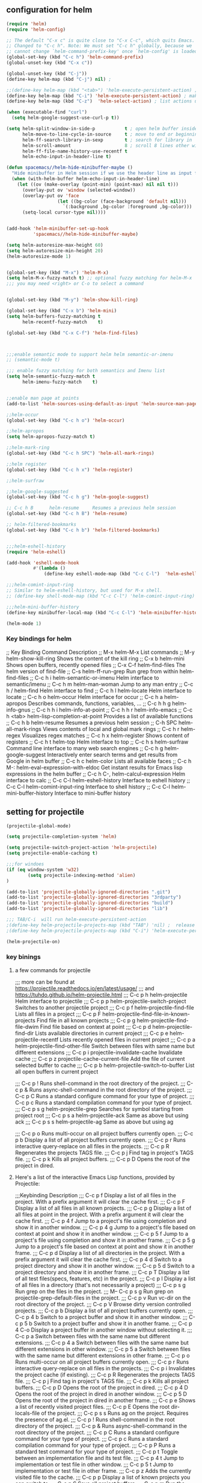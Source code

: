 
** configuration for helm
   #+BEGIN_SRC emacs-lisp
     (require 'helm)
     (require 'helm-config)

     ;; The default "C-x c" is quite close to "C-x C-c", which quits Emacs.
     ;; Changed to "C-c h". Note: We must set "C-c h" globally, because we
     ;; cannot change `helm-command-prefix-key' once `helm-config' is loaded.
     (global-set-key (kbd "C-c h") 'helm-command-prefix)
     (global-unset-key (kbd "C-x c"))

     (global-unset-key (kbd "C-j"))
     (define-key helm-map (kbd "C-j") nil) ;

     ;;(define-key helm-map (kbd "<tab>") 'helm-execute-persistent-action) ; rebind tab to run persistent action
     (define-key helm-map (kbd "C-i") 'helm-execute-persistent-action) ; make TAB work in terminal
     (define-key helm-map (kbd "C-z")  'helm-select-action) ; list actions using C-z

     (when (executable-find "curl")
       (setq helm-google-suggest-use-curl-p t))

     (setq helm-split-window-in-side-p           t ; open helm buffer inside current window, not occupy whole other window
           helm-move-to-line-cycle-in-source     t ; move to end or beginning of source when reaching top or bottom of source.
           helm-ff-search-library-in-sexp        t ; search for library in `require' and `declare-function' sexp.
           helm-scroll-amount                    8 ; scroll 8 lines other window using M-<next>/M-<prior>
           helm-ff-file-name-history-use-recentf t
           helm-echo-input-in-header-line t)

     (defun spacemacs//helm-hide-minibuffer-maybe ()
       "Hide minibuffer in Helm session if we use the header line as input field."
       (when (with-helm-buffer helm-echo-input-in-header-line)
         (let ((ov (make-overlay (point-min) (point-max) nil nil t)))
           (overlay-put ov 'window (selected-window))
           (overlay-put ov 'face
                        (let ((bg-color (face-background 'default nil)))
                          `(:background ,bg-color :foreground ,bg-color)))
           (setq-local cursor-type nil))))


     (add-hook 'helm-minibuffer-set-up-hook
               'spacemacs//helm-hide-minibuffer-maybe)

     (setq helm-autoresize-max-height 60)
     (setq helm-autoresize-min-height 20)
     (helm-autoresize-mode 1)


     (global-set-key (kbd "M-x") 'helm-M-x)
     (setq helm-M-x-fuzzy-match t) ;; optional fuzzy matching for helm-M-x
     ;;; you may need <right> or C-o to select a command


     (global-set-key (kbd "M-y") 'helm-show-kill-ring)

     (global-set-key (kbd "C-x b") 'helm-mini)
     (setq helm-buffers-fuzzy-matching t
           helm-recentf-fuzzy-match    t)

     (global-set-key (kbd "C-x C-f") 'helm-find-files)



     ;;;enable semantic mode to support helm helm semantic-or-imenu
     ;; (semantic-mode t)

     ;;; enable fuzzy matching for both semantics and Imenu list
     (setq helm-semantic-fuzzy-match t
           helm-imenu-fuzzy-match    t)


     ;;enable man page at points
     (add-to-list 'helm-sources-using-default-as-input 'helm-source-man-pages)

     ;;helm-occur
     (global-set-key (kbd "C-c h o") 'helm-occur)

     ;;helm-apropos
     (setq helm-apropos-fuzzy-match t)

     ;;helm-mark-ring
     (global-set-key (kbd "C-c h SPC") 'helm-all-mark-rings)

     ;;helm register
     (global-set-key (kbd "C-c h x") 'helm-register)

     ;;helm-surfraw

     ;;helm-google-suggested
     (global-set-key (kbd "C-c h g") 'helm-google-suggest)

     ;; C-c h B      helm-resume     Resumes a previous helm session
     (global-set-key (kbd "C-c h B") 'helm-resume)

     ;; helm-filtered-bookmarks
     (global-set-key (kbd "C-c h b") 'helm-filtered-bookmarks)


     ;;;helm-eshell-history
     (require 'helm-eshell)

     (add-hook 'eshell-mode-hook
               #'(lambda ()
                   (define-key eshell-mode-map (kbd "C-c C-l")  'helm-eshell-history)))

     ;;;helm-comint-input-ring
     ;; Similar to helm-eshell-history, but used for M-x shell.
     ;; (define-key shell-mode-map (kbd "C-c C-l") 'helm-comint-input-ring)

     ;;;helm-mini-buffer-history
     (define-key minibuffer-local-map (kbd "C-c C-l") 'helm-minibuffer-history)

     (helm-mode 1)
        
   #+END_SRC


*** Key bindings for helm
;; Key Binding  Command         Description
;; M-x  helm-M-x        List commands
;; M-y  helm-show-kill-ring     Shows the content of the kill ring
;; C-x b        helm-mini       Shows open buffers, recently opened files
;; C-x C-f      helm-find-files         The helm version of find-file
;; C-s  helm-ff-run-grep        Run grep from within helm-find-files
;; C-c h i      helm-semantic-or-imenu  Helm interface to semantic/imenu
;; C-c h m      helm-man-woman  Jump to any man entry
;; C-c h /      helm-find       Helm interface to find
;; C-c h l      helm-locate     Helm interface to locate
;; C-c h o      helm-occur      Helm interface for occur
;; C-c h a      helm-apropos    Describes commands, functions, variables, …
;; C-c h h g    helm-info-gnus
;; C-c h h i    helm-info-at-point
;; C-c h h r    helm-info-emacs
;; C-c h <tab>  helm-lisp-completion-at-point   Provides a list of available functions
;; C-c h b      helm-resume     Resumes a previous helm session
;; C-h SPC      helm-all-mark-rings     Views contents of local and global mark rings
;; C-c h r      helm-regex      Visualizes regex matches
;; C-c h x      helm-register   Shows content of registers
;; C-c h t      helm-top        Helm interface to top
;; C-c h s      helm-surfraw    Command line interface to many web search engines
;; C-c h g      helm-google-suggest     Interactively enter search terms and get results from Google in helm buffer
;; C-c h c      helm-color      Lists all available faces
;; C-c h M-:    helm-eval-expression-with-eldoc         Get instant results for Emacs lisp expressions in the helm buffer
;; C-c h C-,    helm-calcul-expression  Helm interface to calc
;; C-c C-l      helm-eshell-history     Interface to eshell history
;; C-c C-l      helm-comint-input-ring  Interface to shell history
;; C-c C-l      helm-mini-buffer-history        Interface to mini-buffer history




** setting for projectile
   #+BEGIN_SRC emacs-lisp
     (projectile-global-mode)

     (setq projectile-completion-system 'helm)

     (setq projectile-switch-project-action 'helm-projectile)
     (setq projectile-enable-caching t)

     ;;;for windoes
     (if (eq window-system 'w32)
             (setq projectile-indexing-method 'alien)
     )

     (add-to-list 'projectile-globally-ignored-directories ".git")
     (add-to-list 'projectile-globally-ignored-directories "3rdparty")
     (add-to-list 'projectile-globally-ignored-directories "build")
     (add-to-list 'projectile-globally-ignored-directories "lib")

     ;;; TAB/C-i  will run helm-execute-persistent-action
     ;(define-key helm-projectile-projects-map (kbd "TAB") 'nil) ;  release tab
     ;(define-key helm-projectile-projects-map (kbd "C-i") 'helm-execute-persistent-action);

     (helm-projectile-on)
        
   #+END_SRC

*** key binings
**** a few commands  for projectile
;;; more can be found at https://projectile.readthedocs.io/en/latest/usage/
;;; and https://tuhdo.github.io/helm-projectile.html
;;; C-c p h     helm-projectile     Helm interface to projectile
;;; C-c p p     helm-projectile-switch-project  Switches to another projectile project
;;; C-c p f     helm-projectile-find-file   Lists all files in a project
;;; C-c p F     helm-projectile-find-file-in-known-projects     Find file in all known projects
;;; C-c p g     helm-projectile-find-file-dwim  Find file based on context at point
;;; C-c p d     helm-projectile-find-dir    Lists available directories in current project
;;; C-c p e     helm-projectile-recentf     Lists recently opened files in current project
;;; C-c p a     helm-projectile-find-other-file     Switch between files with same name but different extensions
;;; C-c p i     projectile-invalidate-cache     Invalidate cache
;;; C-c p z     projectile-cache-current-file   Add the file of current selected buffer to cache
;;; C-c p b     helm-projectile-switch-to-buffer    List all open buffers in current project

;;; C-c p !     Runs shell-command in the root directory of the project.
;;; C-c p &     Runs async-shell-command in the root directory of the project.
;;; C-c p C     Runs a standard configure command for your type of project.
;;; C-c p c     Runs a standard compilation command for your type of project.
;;; C-c p s g   helm-projectile-grep    Searches for symbol starting from project root
;;; C-c p s a   helm-projectile-ack     Same as above but using ack
;;; C-c p s s   helm-projectile-ag  Same as above but using ag


;;;   C-c p o     Runs multi-occur on all project buffers currently open.
;;;   C-c p b     Display a list of all project buffers currently open.
;;;   C-c p r     Runs interactive query-replace on all files in the projects.
;;;   C-c p R     Regenerates the projects TAGS file.
;;;   C-c p j     Find tag in project's TAGS file.
;;;   C-c p k     Kills all project buffers.
;;;   C-c p D     Opens the root of the project in dired.


**** Here's a list of the interactive Emacs Lisp functions, provided by Projectile:
;;;Keybinding  Description
;;;   C-c p f     Display a list of all files in the project. With a prefix argument it will clear the cache first.
;;;   C-c p F     Display a list of all files in all known projects.
;;;   C-c p g     Display a list of all files at point in the project. With a prefix argument it will clear the cache first.
;;;   C-c p 4 f   Jump to a project's file using completion and show it in another window.
;;;   C-c p 4 g   Jump to a project's file based on context at point and show it in another window.
;;;   C-c p 5 f   Jump to a project's file using completion and show it in another frame.
;;;   C-c p 5 g   Jump to a project's file based on context at point and show it in another frame.
;;;   C-c p d     Display a list of all directories in the project. With a prefix argument it will clear the cache first.
;;;   C-c p 4 d   Switch to a project directory and show it in another window.
;;;   C-c p 5 d   Switch to a project directory and show it in another frame.
;;;   C-c p T     Display a list of all test files(specs, features, etc) in the project.
;;;   C-c p l     Display a list of all files in a directory (that's not necessarily a project)
;;;   C-c p s g   Run grep on the files in the project.
;;;   M-- C-c p s g   Run grep on projectile-grep-default-files in the project.
;;;   C-c p v     Run vc-dir on the root directory of the project.
;;;   C-c p V     Browse dirty version controlled projects.
;;;   C-c p b     Display a list of all project buffers currently open.
;;;   C-c p 4 b   Switch to a project buffer and show it in another window.
;;;   C-c p 5 b   Switch to a project buffer and show it in another frame.
;;;   C-c p 4 C-o     Display a project buffer in another window without selecting it.
;;;   C-c p a     Switch between files with the same name but different extensions.
;;;   C-c p 4 a   Switch between files with the same name but different extensions in other window.
;;;   C-c p 5 a   Switch between files with the same name but different extensions in other frame.
;;;   C-c p o     Runs multi-occur on all project buffers currently open.
;;;   C-c p r     Runs interactive query-replace on all files in the projects.
;;;   C-c p i     Invalidates the project cache (if existing).
;;;   C-c p R     Regenerates the projects TAGS file.
;;;   C-c p j     Find tag in project's TAGS file.
;;;   C-c p k     Kills all project buffers.
;;;   C-c p D     Opens the root of the project in dired.
;;;   C-c p 4 D   Opens the root of the project in dired in another window.
;;;   C-c p 5 D   Opens the root of the project in dired in another frame.
;;;   C-c p e     Shows a list of recently visited project files.
;;;   C-c p E     Opens the root dir-locals-file of the project.
;;;   C-c p s s   Runs ag on the project. Requires the presence of ag.el.
;;;   C-c p !     Runs shell-command in the root directory of the project.
;;;   C-c p &     Runs async-shell-command in the root directory of the project.
;;;   C-c p C     Runs a standard configure command for your type of project.
;;;   C-c p c     Runs a standard compilation command for your type of project.
;;;   C-c p P     Runs a standard test command for your type of project.
;;;   C-c p t     Toggle between an implementation file and its test file.
;;;   C-c p 4 t   Jump to implementation or test file in other window.
;;;   C-c p 5 t   Jump to implementation or test file in other frame.
;;;   C-c p z     Adds the currently visited file to the cache.
;;;   C-c p p     Display a list of known projects you can switch to.
;;;   C-c p S     Save all project buffers.
;;;   C-c p m     Run the commander (an interface to run commands with a single key).
;;;   C-c p ESC   Switch to the most recently selected Projectile buffer.



** set up for helm-gtags

#+BEGIN_SRC emacs-lisp
  (setq
   ;;helm-gtags-path-style 'relative
   helm-gtags-ignore-case t
   helm-gtags-auto-update t
   helm-gtags-use-input-at-cursor t
   helm-gtags-pulse-at-cursor t
   helm-gtags-prefix-key (kbd "C-c t") 
   helm-gtags-suggested-key-mapping t
   )

  (with-eval-after-load 'helm-gtags
     (define-key helm-gtags-mode-map (kbd "C-c t g")   nil)
     (define-key helm-gtags-mode-map (kbd "C-c t p")   nil)
     (define-key helm-gtags-mode-map (kbd "C-c t t")   nil)
     (define-key helm-gtags-mode-map (kbd "C-t")   nil)

     (define-key helm-gtags-mode-map (kbd "C-c t i") 'helm-gtags-find-files)
     (define-key helm-gtags-mode-map (kbd "C-c t t")   'helm-gtags-find-pattern)

          ;;;  helm-gtags-dwim ()
          ;;;     "Find by context. Here is
          ;;;   - on include statement then jump to included file
          ;;;   - on symbol definition then jump to its references
          ;;;   - on reference point then jump to its definition."

     (define-key helm-gtags-mode-map (kbd "C-c t g")   'helm-gtags-dwim)
     (define-key helm-gtags-mode-map (kbd "C-c t P")   'helm-gtags-parse-file)
     ;;; other mappings are f, s, r, d
     
     (define-key helm-gtags-mode-map (kbd "C-c t k")   'helm-tags-show-stack)
     (define-key helm-gtags-mode-map (kbd "C-c t K")   'helm-gtags-pop-stack)

     (define-key helm-gtags-mode-map (kbd "C-c t n")   'helm-gtags-next-history)
     (define-key helm-gtags-mode-map (kbd "C-c t p")   'helm-gtags-previous-history)
  )

  ;;; Before using the ggtags or helm-gtags, remember to create 
  ;;; a GTAGS database by running gtags at your project root in terminal: 

  (require 'helm-gtags)

  (defun  my-helm-gtags-hook()
        (helm-gtags-mode t))

  (add-hook 'c-mode-common-hook   'my-helm-gtags-hook)
  (add-hook 'emacs-lisp-mode-hook 'my-helm-gtags-hook)
  (add-hook 'java-mode-hook       'my-helm-gtags-hook)
  (add-hook 'lisp-mode-hook       'my-helm-gtags-hook)
  (add-hook 'perl-mode-hook       'my-helm-gtags-hook)
  (add-hook 'sh-mode-hook         'my-helm-gtags-hook)
  (add-hook 'python-mode-hook     'my-helm-gtags-hook)

#+END_SRC

*** Default Key Mapping
;;;    Key     Command
;;;    Prefix h    helm-gtags-display-browser
;;;    Prefix C-]  helm-gtags-find-tag-from-here
;;;    Prefix C-t  helm-gtags-pop-stack
;;;    Prefix i    helm-gtags-find-files
;;;    Prefix f    helm-gtags-parse-file
;;;    Prefix g    helm-gtags-find-pattern
;;;    Prefix s    helm-gtags-find-symbol
;;;    Prefix r    helm-gtags-find-rtag
;;;    Prefix t    helm-gtags-find-tag
;;;    Prefix d    helm-gtags-find-tag
;;;    M-*     helm-gtags-pop-stack
;;;    M-.     helm-gtags-find-tag
;;;    C-x 4 .     helm-gtags-find-tag-other-window

  ;;;   (let ((command-table '(("h" . helm-gtags-display-browser)
  ;;;                          ("P" . helm-gtags-find-files)
  ;;;                          ("f" . helm-gtags-parse-file)
  ;;;                          ("g" . helm-gtags-find-pattern)
  ;;;                          ("s" . helm-gtags-find-symbol)
  ;;;                          ("r" . helm-gtags-find-rtag)
  ;;;                          ("t" . helm-gtags-find-tag)
  ;;;                                             ("d" . helm-gtags-find-tag)))
  ;;;     (define-key helm-gtags-mode-map "\C-]" 'helm-gtags-find-tag-from-here)
  ;;;     (define-key helm-gtags-mode-map "\C-t" 'helm-gtags-pop-stack)
  ;;;     (define-key helm-gtags-mode-map "\e*" 'helm-gtags-pop-stack)
  ;;;     (define-key helm-gtags-mode-map "\e." 'helm-gtags-find-tag)
  ;;;     (define-key helm-gtags-mode-map "\C-x4." 'helm-gtags-find-tag-other-window)))




** settings for bookmarks

#+BEGIN_SRC emacs-lisp
(require 'bookmark)
;(bookmark-bmenu-list)
;(switch-to-buffer "*Bookmark List*")
(setq bookmark-save-flag 1)

#+END_SRC

*** key bindings for bookmark
;;; https://www.emacswiki.org/emacs/BookMarks
;;;   Some keys in ‘*Bookmark List*’:
;;;
;;;       ‘a’ – show annotation for the current bookmark
;;;       ‘A’ – show all annotations for your bookmarks
;;;       ‘d’ – mark various entries for deletion (‘x’ – to delete them)
;;;       ‘e’ – edit the annotation for the current bookmark
;;;       ‘m’ – mark various entries for display and other operations, (‘v’ – to visit)
;;;       ‘o’ – visit the current bookmark in another window, keeping the bookmark list open
;;;       ‘C-o’ – switch to the current bookmark in another window
;;;       ‘r’ – rename the current bookmark



;;;================================================
** settings for bookmark+ 
#+BEGIN_SRC emacs-lisp
(setq bmkp-bookmark-map-prefix-keys (list (kbd "C-c b"))
      bmkp-jump-map-prefix-keys (list (kbd "C-c b j"))
      bmkp-jump-other-window-map-prefix-keys (list (kbd "C-c b 4 j"))
)
#+END_SRC


*** key bindings
;;;show bmenu-list
;;; bookmark-bmenu-list
;;; C-c b e runs the command edit-bookmarks (found in global-map), which
;;;  is an alias for ‘bookmark-bmenu-list’ in ‘bookmark.el’.

;; show bookmark list
;;(define-key bookmark-map (kbd "e")    'bookmark-bmenu-list)             ; C-c b e 

;;;save bookmark list
;; (define-key bookmark-map (kbd "s")    'bookmark-save)                  ; C-c b s 

(define-key bookmark-map (kbd "a b")    'bmkp-annotate-bookmark)         ; C-c b a b
(define-key bookmark-map (kbd "a s")    'bookmark-show-annotation)       ; C-c b a s
(define-key bookmark-map (kbd "a S")    'bookmark-show-all-annotations)  ; C-c b a S
(define-key bookmark-map (kbd "a e")    'bookmark-edit-annotation)       ; C-c b a e



(require 'bookmark+)


*** More key bindings for bookmark+

;; (define-key bookmark-map "I"      'bookmark-insert-location)                          ; C-c b I
;; (define-key bookmark-map "L"      'bmkp-switch-bookmark-file-create)                  ; C-c b L
;; (define-key bookmark-map "s"      'bookmark-save)                                     ; C-c b s

;; (define-key bookmark-map "t + a"  'bmkp-tag-a-file)                                   ; C-c b t + a 
;; (define-key bookmark-map "t - a"  'bmkp-untag-a-file)                                 ; C-c b t - a 
;; (define-key bookmark-map "t + b"  'bmkp-add-tags)                                     ; C-c b t + b 
;; (define-key bookmark-map "t - b"  'bmkp-remove-tags)                                  ; C-c b t - b 
;; (define-key bookmark-map "t l"    'bmkp-list-all-tags)                                ; C-c b t l 
;;; bmkp-bookmark-a-file, bookmark a file without visiting it.      ;;; C-c b c a 

;;;; Tag Commands and Keys
;;;    They all have the prefix key ‘T’.
;;;    ‘m’ means mark
;;;    ‘u’ means unmark
;;;    `>’ stands for the marked bookmarks
;;;    ‘*’ means AND (set intersection; all)
;;;    `+’ means OR (set union; some/any)
;;;    `~’ means NOT (set complement)

;;; annotation
;;; In the ‘*Bookmark List*’ display, you can use ‘a’ to show or (with a prefix arg) 
;;; edit the existing annotation for the bookmark on the current line.

;;; Just as in Dired, you can use `% m’ to mark the bookmarks that match a regexp. 
;;; Then use `>’ to show only the marked bookmarks. See MarkingAndUnmarkingBookmarks, above.



;; Mark the bookmarks that have particular tags: `T m +’. Hit ‘RET’ to enter each tag you type, 
;; then hit ‘RET’/or M-RET with empty input when done.


;; (define-key ctl-x-map "p" bookmark-map)
;; (define-key ctl-x-map "pj" 'bookmark-jump-other-window)               ; `C-x p j' (also `C-x 4 j j')
;; (define-key ctl-x-map "rK" 'bmkp-set-desktop-bookmark)        ; `C-x r K' (also `C-x p K', `C-x p c K')

;; (define-key bookmark-map "0"      'bmkp-empty-file)                                   ; `C-x p 0'
;; (define-key bookmark-map "B"      'bmkp-choose-navlist-from-bookmark-list)            ; `C-x p B'
;; ;; `e' is `edit-bookmarks' (aka `bookmark-bmenu-list', from vanilla Emacs.
;; (define-key bookmark-map "E"      'bmkp-edit-bookmark-record)                         ; `C-x p E'
;; ;; The original `bookmark-insert-location' in `bookmark.el' was `f'.
;; (define-key bookmark-map "I"      'bookmark-insert-location)                          ; `C-x p I'
;; (define-key bookmark-map "K"      'bmkp-set-desktop-bookmark) ; `C-x p K' (also `C-x r K', `C-x p c K')
;; (define-key bookmark-map "L"      'bmkp-switch-bookmark-file-create)                  ; `C-x p L'
;; (define-key bookmark-map "m"      'bmkp-bookmark-set-confirm-overwrite)               ; `C-x p m'
;; (define-key bookmark-map "N"      'bmkp-navlist-bmenu-list)                           ; `C-x p N'
;; (define-key bookmark-map "o"      'bookmark-jump-other-window)           ; `C-x p o' (also `C-x 4 j j')
;; (define-key bookmark-map "q"      'bookmark-jump-other-window)           ; `C-x p q' (also `C-x 4 j j')
;; (define-key bookmark-map "r"      'bmkp-edit-bookmark-name-and-location)              ; `C-x p r'
;; (define-key bookmark-map "\M-w"   'bmkp-set-snippet-bookmark)        ; `C-x p M-w' (also `C-x p c M-w')
;; (define-key bookmark-map "x"      'bmkp-toggle-autotemp-on-set)                       ; `C-x p x'
;; (define-key bookmark-map "y"      'bmkp-set-bookmark-file-bookmark)                   ; `C-x p y'
;; (when (featurep 'bookmark+-lit)
;;   (define-key bookmark-map "h"    'bmkp-light-bookmark-this-buffer)                   ; `C-x p h'
;;   (define-key bookmark-map "H"    'bmkp-light-bookmarks)                              ; `C-x p H'
;;   (define-key bookmark-map "u"    'bmkp-unlight-bookmark-this-buffer)                 ; `C-x p u'
;;   (define-key bookmark-map "U"    'bmkp-unlight-bookmarks)                            ; `C-x p U'
;;   (define-key bookmark-map "\C-u" 'bmkp-unlight-bookmark-here)                        ; `C-x p C-u'
;;   (define-key bookmark-map "="    'bmkp-bookmarks-lighted-at-point))                  ; `C-x p ='
;; (define-key bookmark-map ","      'bmkp-this-file/buffer-bmenu-list)                  ; `C-x p ,'
;; (define-key bookmark-map "?"      'bmkp-describe-bookmark)                            ; `C-x p ?'
;; (define-key bookmark-map ":"      'bmkp-choose-navlist-of-type)                       ; `C-x p :'
;; (define-key bookmark-map "\r"     'bmkp-toggle-autonamed-bookmark-set/delete)         ; `C-x p RET'
;; (define-key bookmark-map [delete] 'bmkp-delete-bookmarks)                             ; `C-x p delete'

;; (substitute-key-definition 'kill-line 'bmkp-delete-bookmarks          ; `C-x p C-k', `C-x p deleteline'
;;                            bookmark-map (current-global-map))
;; (define-key bookmark-map [deletechar] 'bmkp-delete-bookmarks)                      ; `C-x p deletechar'
;; ;; For Mac Book:
;; (define-key bookmark-map [kp-delete] 'bmkp-delete-bookmarks)                        ; `C-x p kp-delete'

;; ;; If you use Emacs before Emacs 22, then you will want to bind the commands
;; ;; whose names do *not* end in `-repeat' to keys that are easily repeatable.
;; ;; For example, you might want to bind `bmkp-next-bookmark-this-file/buffer'
;; ;; (not `bmkp-next-bookmark-this-file/buffer-repeat') to a key such as [f2].
;; ;;
;; (when (> emacs-major-version 21)
;;   (define-key bookmark-map "n"          'bmkp-next-bookmark-this-file/buffer-repeat) ; `C-x p n'
;;   (define-key bookmark-map "\C-n"       'bmkp-next-bookmark-this-file/buffer-repeat) ; `C-x p C-n'
;;   (define-key bookmark-map [down]       'bmkp-next-bookmark-this-file/buffer-repeat) ; `C-x p down'
;;   (put 'bmkp-next-bookmark-this-file/buffer-repeat :advertised-binding (kbd "C-x p <down>"))

;;   ;; This requires the fix for Emacs bug #6256, which is in Emacs 23.3 (presumably).
;;   ;; For older Emacs versions you can bind the wheel event to `bmkp-next-bookmark-this-file/buffer'
;;   ;; in the global map.  IOW, prior to Emacs 23.3 a mouse event won't work with `repeat'.
;;   (when (and (boundp 'mouse-wheel-up-event)
;;              (or (> emacs-major-version 23)
;;                  (and (= emacs-major-version 23)  (> emacs-minor-version 2))))
;;     (define-key bookmark-map (vector (list mouse-wheel-up-event))
;;       'bmkp-next-bookmark-this-file/buffer-repeat))                            ; `C-x p mouse-wheel-up'
;;   (define-key bookmark-map "p"          'bmkp-previous-bookmark-this-file/buffer-repeat) ; `C-x p p'
;;   (define-key bookmark-map "\C-p"       'bmkp-previous-bookmark-this-file/buffer-repeat) ; `C-x p C-p'
;;   (define-key bookmark-map [up]         'bmkp-previous-bookmark-this-file/buffer-repeat) ; `C-x p up'
;;   (put 'bmkp-previous-bookmark-this-file/buffer-repeat :advertised-binding (kbd "C-x p <up>"))

;;   ;; This requires the fix for Emacs bug #6256, which is in Emacs 23.3 (presumably).
;;   ;; For older Emacs versions you can bind the wheel event to `bmkp-previous-bookmark-this-file/buffer'
;;   ;; in the global map.  IOW, prior to Emacs 23.3 a mouse event won't work with `repeat'.
;;   (when (and (boundp 'mouse-wheel-down-event)
;;              (or (> emacs-major-version 23)
;;                  (and (= emacs-major-version 23)  (> emacs-minor-version 2))))
;;     (define-key bookmark-map (vector (list mouse-wheel-down-event))
;;       'bmkp-previous-bookmark-this-file/buffer-repeat))                      ; `C-x p mouse-wheel-down'
;;   (define-key bookmark-map "f"          'bmkp-next-bookmark-repeat)                  ; `C-x p f'
;;   (define-key bookmark-map "\C-f"       'bmkp-next-bookmark-repeat)                  ; `C-x p C-f'
;;   (define-key bookmark-map [right]      'bmkp-next-bookmark-repeat)                  ; `C-x p right'
;;   (put 'bmkp-next-bookmark-repeat :advertised-binding (kbd "C-x p <right>"))
;;   (define-key bookmark-map "b"          'bmkp-previous-bookmark-repeat)              ; `C-x p b'
;;   (define-key bookmark-map "\C-b"       'bmkp-previous-bookmark-repeat)              ; `C-x p C-b'
;;   (define-key bookmark-map [left]       'bmkp-previous-bookmark-repeat)              ; `C-x p left'
;;   (put 'bmkp-previous-bookmark-repeat :advertised-binding (kbd "C-x p <left>"))
;;   (define-key bookmark-map [next]       'bmkp-next-bookmark-w32-repeat)              ; `C-x p next'
;;   (define-key bookmark-map [prior]      'bmkp-previous-bookmark-w32-repeat)          ; `C-x p prior'
;;   (when (featurep 'bookmark+-lit)
;;     (define-key bookmark-map [C-down]   'bmkp-next-lighted-this-buffer-repeat)       ; `C-x p C-down'
;;     (define-key bookmark-map [C-up]     'bmkp-previous-lighted-this-buffer-repeat))) ; `C-x p C-up'


;; ;; `bmkp-set-map': prefix `C-x p c'

;; (define-prefix-command 'bmkp-set-map)
;; (define-key bookmark-map "c"  bmkp-set-map)                                    ; `C-x p c' for create

;; (define-key bmkp-set-map "a"    'bmkp-autofile-set)                            ; `C-x p c a'
;; (define-key bmkp-set-map "f"    'bmkp-file-target-set)                         ; `C-x p c f'
;; (define-key bmkp-set-map "F"    'bmkp-make-function-bookmark)                  ; `C-x p c F'
;; (define-key bmkp-set-map "K"    'bmkp-set-desktop-bookmark)                    ; `C-x p c K'
;; (define-key bmkp-set-map "\C-k" 'bmkp-wrap-bookmark-with-last-kbd-macro)       ; `C-x p C-k'
;; (define-key bmkp-set-map "m"    'bmkp-bookmark-set-confirm-overwrite)          ; `C-x p c m'
;; (define-key bmkp-set-map "M"    'bookmark-set)                                 ; `C-x p c M'
;; (define-key bmkp-set-map "s"    'bmkp-set-sequence-bookmark)                   ; `C-x p c s'
;; (define-key bmkp-set-map "u"    'bmkp-url-target-set)                          ; `C-x p c u'
;; (define-key bmkp-set-map "\M-w" 'bmkp-set-snippet-bookmark)                    ; `C-x p c M-w'
;; (define-key bmkp-set-map "y"    'bmkp-set-bookmark-file-bookmark)              ; `C-x p c y'
;; (define-key bmkp-set-map "\r"   'bmkp-toggle-autonamed-bookmark-set/delete)    ; `C-x p c RET'

;; ;; `bmkp-tags-map': prefix `C-x p t'

;; (defvar bmkp-tags-map nil "Keymap containing bindings for bookmark tag commands.")

;; (define-prefix-command 'bmkp-tags-map)
;; (define-key bookmark-map "t"  bmkp-tags-map)                                      ; `C-x p t' for tags

;; (define-key bmkp-tags-map "0"    'bmkp-remove-all-tags)                           ; `C-x p t 0'
;; (define-key bmkp-tags-map "+"    nil) ; For Emacs 20
;; (define-key bmkp-tags-map "+b"   'bmkp-add-tags)                                  ; `C-x p t + b'
;; (define-key bmkp-tags-map "-b"   'bmkp-remove-tags)                               ; `C-x p t - b'
;; (define-key bmkp-tags-map "+a"   'bmkp-tag-a-file)                                ; `C-x p t + a'
;; (define-key bmkp-tags-map "-a"   'bmkp-untag-a-file)                              ; `C-x p t - a'
;; (define-key bmkp-tags-map "c"    'bmkp-copy-tags)                                 ; `C-x p t c'
;; (define-key bmkp-tags-map "d"    'bmkp-remove-tags-from-all)                      ; `C-x p t d'
;; (define-key bmkp-tags-map "e"    'bmkp-edit-tags)                                 ; `C-x p t e'
;; (define-key bmkp-tags-map "l"    'bmkp-list-all-tags)                             ; `C-x p t l'
;; (define-key bmkp-tags-map "p"    'bmkp-paste-add-tags)                            ; `C-x p t p'
;; (define-key bmkp-tags-map "q"    'bmkp-paste-replace-tags)                        ; `C-x p t q'
;; (define-key bmkp-tags-map "r"    'bmkp-rename-tag)                                ; `C-x p t r'
;; (define-key bmkp-tags-map "v"    'bmkp-set-tag-value)                             ; `C-x p t v'
;; (define-key bmkp-tags-map "V"    'bmkp-set-tag-value-for-navlist)                 ; `C-x p t V'
;; (define-key bmkp-tags-map "\M-w" 'bmkp-copy-tags)                                 ; `C-x p t M-w'
;; (define-key bmkp-tags-map "\C-y" 'bmkp-paste-add-tags)                            ; `C-x p t C-y'


;; ;; `bmkp-jump-map' and `bmkp-jump-other-window-map': prefixes `C-x j' and `C-x 4 j'

;; (define-prefix-command 'bmkp-jump-map)
;; (define-prefix-command 'bmkp-jump-other-window-map)
;; ;; (define-key ctl-x-map   "j" bmkp-jump-map)
;; ;; (define-key ctl-x-4-map "j" bmkp-jump-other-window-map)
;; (define-key bookmark-bmenu-mode-map "j"  nil) ; For Emacs 20
;; (define-key bookmark-bmenu-mode-map "J"  nil) ; For Emacs 20
;; (define-key bookmark-bmenu-mode-map "J"  bmkp-jump-map)
;; (define-key bookmark-bmenu-mode-map "j"  bmkp-jump-other-window-map)
;; (define-key bookmark-bmenu-mode-map "j>" 'bmkp-bmenu-jump-to-marked)  ; `j >'

;; (define-key bmkp-jump-map              "."    nil) ; For Emacs 20
;; (define-key bmkp-jump-other-window-map "."    nil) ; For Emacs 20
;; (define-key bmkp-jump-map              ".d"   'bmkp-dired-this-dir-jump)                 ; `C-x j . d'
;; (define-key bmkp-jump-other-window-map ".d"   'bmkp-dired-this-dir-jump-other-window)  ; `C-x 4 j . d'
;; (define-key bmkp-jump-map              ".f"   'bmkp-file-this-dir-jump)                  ; `C-x j . f'
;; (define-key bmkp-jump-other-window-map ".f"   'bmkp-file-this-dir-jump-other-window)   ; `C-x 4 j . f'

;; (define-key bmkp-jump-map              ","    nil) ; For Emacs 20
;; (define-key bmkp-jump-other-window-map ","    nil) ; For Emacs 20
;; (define-key bmkp-jump-map              ",,"   'bmkp-this-buffer-jump)                    ; `C-x j , ,'
;; (define-key bmkp-jump-other-window-map ",,"   'bmkp-this-buffer-jump-other-window)     ; `C-x 4 j , ,'
;; (define-key bmkp-jump-map              ",#"   'bmkp-autonamed-this-buffer-jump)          ; `C-x j , #'
;; (define-key bmkp-jump-other-window-map ",#"
;;   'bmkp-autonamed-this-buffer-jump-other-window)                                       ; `C-x 4 j , #'

;; (define-key bmkp-jump-map              "#"    'bmkp-autonamed-jump)                        ; `C-x j #'
;; (define-key bmkp-jump-other-window-map "#"    'bmkp-autonamed-jump-other-window)         ; `C-x 4 j #'

;; (define-key bmkp-jump-map              "="    nil) ; For Emacs 20
;; (define-key bmkp-jump-other-window-map "="    nil) ; For Emacs 20
;; (define-key bmkp-jump-map              "=b"   'bmkp-specific-buffers-jump)                ; `C-x j = b'
;; (define-key bmkp-jump-other-window-map "=b"   'bmkp-specific-buffers-jump-other-window) ; `C-x 4 j = b'
;; (define-key bmkp-jump-map              "=f"   'bmkp-specific-files-jump)                  ; `C-x j = f'
;; (define-key bmkp-jump-other-window-map "=f"   'bmkp-specific-files-jump-other-window)   ; `C-x 4 j = f'

;; (define-key bmkp-jump-map              "a"    'bmkp-autofile-jump)                          ; `C-x j a'
;; (define-key bmkp-jump-other-window-map "a"    'bmkp-autofile-jump-other-window)           ; `C-x 4 j a'
;; (define-key bmkp-jump-map              "b"    'bmkp-non-file-jump)                          ; `C-x j b'
;; (define-key bmkp-jump-other-window-map "b"    'bmkp-non-file-jump-other-window)           ; `C-x 4 j b'
;; (define-key bmkp-jump-map              "B"    'bmkp-bookmark-list-jump)                     ; `C-x j B'
;; (define-key bmkp-jump-other-window-map "B"    'bmkp-bookmark-list-jump)     ; SAME COMMAND: `C-x 4 j B'
;; (define-key bmkp-jump-map              "d"    'bmkp-dired-jump)                             ; `C-x j d'
;; (define-key bmkp-jump-other-window-map "d"    'bmkp-dired-jump-other-window)              ; `C-x 4 j d'

;;     (define-key bmkp-jump-map              "e"  'bmkp-eww-jump)                             ; `C-x j e'
;;     (define-key bmkp-jump-other-window-map "e"  'bmkp-eww-jump-other-window)))            ; `C-x 4 j e'

;; (define-key bmkp-jump-map              "f"    'bmkp-file-jump)                              ; `C-x j f'
;; (define-key bmkp-jump-other-window-map "f"    'bmkp-file-jump-other-window)               ; `C-x 4 j f'
;; (define-key bmkp-jump-map              "\C-f" 'bmkp-find-file)                            ; `C-x j C-f'
;; (define-key bmkp-jump-other-window-map "\C-f" 'bmkp-find-file-other-window)             ; `C-x 4 j C-f'
;; (define-key bmkp-jump-map              "g"    'bmkp-gnus-jump)                              ; `C-x j g'
;; (define-key bmkp-jump-other-window-map "g"    'bmkp-gnus-jump-other-window)               ; `C-x 4 j g'
;; (define-key bmkp-jump-map              "h"    'bmkp-lighted-jump)                           ; `C-x j h'
;; (define-key bmkp-jump-other-window-map "h"    'bmkp-lighted-jump-other-window)            ; `C-x 4 j h'
;; (define-key bmkp-jump-map              "i"    'bmkp-info-jump)                              ; `C-x j i'
;; (define-key bmkp-jump-other-window-map "i"    'bmkp-info-jump-other-window)               ; `C-x 4 j i'
;; (define-key bmkp-jump-map              "\M-i" 'bmkp-image-jump)                           ; `C-x j M-i'
;; (define-key bmkp-jump-other-window-map "\M-i" 'bmkp-image-jump-other-window)            ; `C-x 4 j M-i'
;; (define-key bmkp-jump-map              "j"    'bookmark-jump)                               ; `C-x j j'
;; (put 'bookmark-jump :advertised-binding "\C-xjj")

;; (define-key bmkp-jump-other-window-map "j"    'bookmark-jump-other-window)                ; `C-x 4 j j'
;; (put 'bookmark-jump-other-window :advertised-binding "\C-x4jj")
;; (put 'jump-other :advertised-binding "\C-x4jj")

;; (define-key bmkp-jump-map              "K"    'bmkp-desktop-jump)                           ; `C-x j K'
;; (define-key bmkp-jump-other-window-map "K"    'bmkp-desktop-jump)           ; SAME COMMAND: `C-x 4 j K'
;; (define-key bmkp-jump-map              "l"    'bmkp-local-file-jump)                        ; `C-x j l'
;; (define-key bmkp-jump-other-window-map "l"    'bmkp-local-file-jump-other-window)         ; `C-x 4 j l'
;; (define-key bmkp-jump-map              "m"    'bmkp-man-jump)                               ; `C-x j m'
;; (define-key bmkp-jump-other-window-map "m"    'bmkp-man-jump-other-window)                ; `C-x 4 j m'
;; (define-key bmkp-jump-map              "n"    'bmkp-remote-file-jump)         ; `C-x j n' ("_n_etwork")
;; (define-key bmkp-jump-other-window-map "n"    'bmkp-remote-file-jump-other-window)        ; `C-x 4 j n'
;; (define-key bmkp-jump-map              "N"    'bmkp-jump-in-navlist)                        ; `C-x j N'
;; (define-key bmkp-jump-other-window-map "N"    'bmkp-jump-in-navlist-other-window)         ; `C-x 4 j N'
;; (define-key bmkp-jump-map              "r"    'bmkp-region-jump)                            ; `C-x j r'
;; (define-key bmkp-jump-other-window-map "r"    'bmkp-region-jump-other-window)             ; `C-x 4 j r'
;; (define-key bmkp-jump-other-window-map "R"
;;   'bmkp-region-jump-narrow-indirect-other-window)                                         ; `C-x 4 j R'

;; (define-key bmkp-jump-map              "t"    nil) ; For Emacs 20
;; (define-key bmkp-jump-other-window-map "t"    nil) ; For Emacs 20
;; (define-key bmkp-jump-map              "t*"   'bmkp-all-tags-jump)                        ; `C-x j t *'
;; (define-key bmkp-jump-other-window-map "t*"   'bmkp-all-tags-jump-other-window)         ; `C-x 4 j t *'
;; (define-key bmkp-jump-map              "t+"   'bmkp-some-tags-jump)                       ; `C-x j t +'
;; (define-key bmkp-jump-other-window-map "t+"   'bmkp-some-tags-jump-other-window)        ; `C-x 4 j t +'

;; (define-key bmkp-jump-map              "t%"   nil) ; For Emacs 20
;; (define-key bmkp-jump-other-window-map "t%"   nil) ; For Emacs 20
;; (define-key bmkp-jump-map              "t%*"  'bmkp-all-tags-regexp-jump)               ; `C-x j t % *'
;; (define-key bmkp-jump-other-window-map "t%*"
;;   'bmkp-all-tags-regexp-jump-other-window)                                            ; `C-x 4 j t % *'
;; (define-key bmkp-jump-map              "t%+"  'bmkp-some-tags-regexp-jump)              ; `C-x j t % +'
;; (define-key bmkp-jump-other-window-map "t%+"
;;   'bmkp-some-tags-regexp-jump-other-window)                                           ; `C-x 4 j t % +'

;; (define-key bmkp-jump-map              "t."   nil) ; For Emacs 20
;; (define-key bmkp-jump-other-window-map "t."   nil) ; For Emacs 20
;; (define-key bmkp-jump-map              "t.*" 'bmkp-file-this-dir-all-tags-jump)         ; `C-x j t . *'
;; (define-key bmkp-jump-other-window-map "t.*"
;;   'bmkp-file-this-dir-all-tags-jump-other-window)                                     ; `C-x 4 j t . *'
;; (define-key bmkp-jump-map              "t.+" 'bmkp-file-this-dir-some-tags-jump)        ; `C-x j t . +'
;; (define-key bmkp-jump-other-window-map "t.+"
;;   'bmkp-file-this-dir-some-tags-jump-other-window)                                    ; `C-x 4 j t . +'

;; (define-key bmkp-jump-map              "t.%" nil) ; For Emacs 20
;; (define-key bmkp-jump-other-window-map "t.%" nil) ; For Emacs 20
;; (define-key bmkp-jump-map              "t.%*"
;;   'bmkp-file-this-dir-all-tags-regexp-jump)                                           ; `C-x j t . % *'
;; (define-key bmkp-jump-other-window-map "t.%*"
;;   'bmkp-file-this-dir-all-tags-regexp-jump-other-window)                            ; `C-x 4 j t . % *'
;; (define-key bmkp-jump-map              "t.%+"
;;   'bmkp-file-this-dir-some-tags-regexp-jump)                                          ; `C-x j t . % +'
;; (define-key bmkp-jump-other-window-map "t.%+"
;;   'bmkp-file-this-dir-some-tags-regexp-jump-other-window)                           ; `C-x 4 j t . % +'


;; (define-key bmkp-jump-map              "ta"   nil) ; For Emacs 20
;; (define-key bmkp-jump-other-window-map "ta"   nil) ; For Emacs 20
;; (define-key bmkp-jump-map              "ta*"  'bmkp-autofile-all-tags-jump)             ; `C-x j t a *'
;; (define-key bmkp-jump-other-window-map "ta*"
;;   'bmkp-autofile-all-tags-jump-other-window)                                          ; `C-x 4 j t a *'
;; (define-key bmkp-jump-map              "ta+"  'bmkp-autofile-some-tags-jump)            ; `C-x j t a +'
;; (define-key bmkp-jump-other-window-map "ta+"
;;   'bmkp-autofile-some-tags-jump-other-window)                                         ; `C-x 4 j t a +'

;; (define-key bmkp-jump-map              "ta%"  nil) ; For Emacs 20
;; (define-key bmkp-jump-other-window-map "ta%"  nil) ; For Emacs 20
;; (define-key bmkp-jump-map              "ta%*" 'bmkp-autofile-all-tags-regexp-jump)    ; `C-x j t a % *'
;; (define-key bmkp-jump-other-window-map "ta%*"
;;   'bmkp-autofile-all-tags-regexp-jump-other-window)                                 ; `C-x 4 j t a % *'
;; (define-key bmkp-jump-map              "ta%+" 'bmkp-autofile-some-tags-regexp-jump)   ; `C-x j t a % +'
;; (define-key bmkp-jump-other-window-map "ta%+"
;;   'bmkp-autofile-some-tags-regexp-jump-other-window)                                ; `C-x 4 j t a % +'

;; (define-key bmkp-jump-map              "tf"   nil) ; For Emacs 20
;; (define-key bmkp-jump-other-window-map "tf"   nil) ; For Emacs 20
;; (define-key bmkp-jump-map              "tf*"  'bmkp-file-all-tags-jump)                 ; `C-x j t f *'
;; (define-key bmkp-jump-other-window-map "tf*"  'bmkp-file-all-tags-jump-other-window)  ; `C-x 4 j t f *'
;; (define-key bmkp-jump-map              "tf+"  'bmkp-file-some-tags-jump)                ; `C-x j t f +'
;; (define-key bmkp-jump-other-window-map "tf+"  'bmkp-file-some-tags-jump-other-window) ; `C-x 4 j t f +'

;; (define-key bmkp-jump-map              "tf%"  nil) ; For Emacs 20
;; (define-key bmkp-jump-other-window-map "tf%"  nil) ; For Emacs 20
;; (define-key bmkp-jump-map              "tf%*" 'bmkp-file-all-tags-regexp-jump)        ; `C-x j t f % *'
;; (define-key bmkp-jump-other-window-map "tf%*"
;;   'bmkp-file-all-tags-regexp-jump-other-window)                                     ; `C-x 4 j t f % *'
;; (define-key bmkp-jump-map              "tf%+" 'bmkp-file-some-tags-regexp-jump)       ; `C-x j t f % +'
;; (define-key bmkp-jump-other-window-map "tf%+"
;;   'bmkp-file-some-tags-regexp-jump-other-window)                                    ; `C-x 4 j t f % +'

;; (when (> emacs-major-version 21)        ; Needs `read-file-name' with a PREDICATE arg.
;;   (define-key bmkp-jump-map              "t\C-f*" 'bmkp-find-file-all-tags)           ; `C-x j t C-f *'
;;   (define-key bmkp-jump-other-window-map "t\C-f*"
;;     'bmkp-find-file-all-tags-other-window)                                          ; `C-x 4 j t C-f *'
;;   (define-key bmkp-jump-map              "t\C-f+" 'bmkp-find-file-some-tags)          ; `C-x j t C-f +'
;;   (define-key bmkp-jump-other-window-map "t\C-f+"
;;     'bmkp-find-file-some-tags-other-window)                                         ; `C-x 4 j t C-f +'
;;   (define-key bmkp-jump-map              "t\C-f%*" 'bmkp-find-file-all-tags-regexp) ; `C-x j t C-f % *'
;;   (define-key bmkp-jump-other-window-map "t\C-f%*"
;;     'bmkp-find-file-all-tags-regexp-other-window)                                 ; `C-x 4 j t C-f % *'
;;   (define-key bmkp-jump-map              "t\C-f%+"
;;     'bmkp-find-file-some-tags-regexp)                                               ; `C-x j t C-f % +'
;;   (define-key bmkp-jump-other-window-map "t\C-f%+"
;;     'bmkp-find-file-some-tags-regexp-other-window))                               ; `C-x 4 j t C-f % +'

;; (define-key bmkp-jump-map              "u"    'bmkp-url-jump)                               ; `C-x j u'
;; (define-key bmkp-jump-other-window-map "u"    'bmkp-url-jump-other-window)                ; `C-x 4 j u'
;; (define-key bmkp-jump-map              "v"    'bmkp-variable-list-jump)                     ; `C-x j v'
;; (define-key bmkp-jump-map              "w"    'bmkp-w3m-jump)                               ; `C-x j w'
;; (define-key bmkp-jump-other-window-map "w"    'bmkp-w3m-jump-other-window)                ; `C-x 4 j w'
;; (define-key bmkp-jump-map              "\M-w" 'bmkp-snippet-to-kill-ring)                 ; `C-x j M-w'
;; (define-key bmkp-jump-other-window-map "\M-w" 'bmkp-snippet-to-kill-ring)     ; SAME CMD: `C-x 4 j M-w'
;; (define-key bmkp-jump-map              "x"    'bmkp-temporary-jump)                         ; `C-x j x'
;; (define-key bmkp-jump-other-window-map "x"    'bmkp-temporary-jump-other-window)          ; `C-x 4 j x'
;; (define-key bmkp-jump-map              "y"    'bmkp-bookmark-file-jump)                     ; `C-x j y'
;; (define-key bmkp-jump-map              ":"    'bmkp-jump-to-type)                           ; `C-x j :'
;; (define-key bmkp-jump-other-window-map ":"    'bmkp-jump-to-type-other-window)            ; `C-x 4 j :'





* define some custom functions and key bindings

** open new line like in vi
   Behave like vi's o command
#+BEGIN_SRC emacs-lisp
(defun open-next-line (arg)
  "Move to the next line and then opens a line.
    See also `newline-and-indent'."
  (interactive "p")
  (end-of-line)
  (open-line arg)
  (next-line 1)
  (indent-according-to-mode))

(global-set-key (kbd "C-c l o") 'open-next-line)
#+END_SRC
;;;;;;;;;;;;;;;;;;;;;;;;;;;;;;;;;;;;;;;;;;;;;;;;;;;

Behave like vi's O command
#+BEGIN_SRC emacs-lisp
(defun open-previous-line (arg)
  "Open a new line before the current one. 
     See also `newline-and-indent'."
  (interactive "p")
  (beginning-of-line)
  (open-line arg)
  (indent-according-to-mode))

(global-set-key (kbd "C-c l O") 'open-previous-line)
#+END_SRC



**  copy/kill lines

#+BEGIN_SRC emacs-lisp
(defun copy-current-line (arg)
  "Copy lines (as many as prefix argument) in the kill ring"
  (interactive "p")
  (kill-ring-save (line-beginning-position)
          (line-beginning-position (+ 1 arg)))
  (message "%d line%s copied" arg (if (= 1 arg) "" "s")))

;; optional key binding
(global-set-key (kbd "C-c y l") 'copy-current-line)

#+END_SRC

#+BEGIN_SRC emacs-lisp
(defun kill-current-line(arg)
  "Copy lines (as many as prefix argument) in the kill ring"
  (interactive "p")
  (kill-region (line-beginning-position)
          (line-beginning-position (+ 1 arg)))
  (message "%d line%s deleted" arg (if (= 1 arg) "" "s")))

;; optional key binding

(global-set-key (kbd "C-c d l") 'kill-current-line)
#+END_SRC

#+BEGIN_SRC emacs-lisp
(defun copy-current-line (arg)
  "Copy lines (as many as prefix argument) in the kill ring"
  (interactive "p")
  (kill-ring-save (line-beginning-position)
          (line-beginning-position (+ 1 arg)))
  (message "%d line%s copied" arg (if (= 1 arg) "" "s")))

;; optional key binding
(global-set-key (kbd "C-c y l") 'copy-current-line)

#+END_SRC

#+BEGIN_SRC emacs-lisp
(defun kill-current-line(arg)
  "Copy lines (as many as prefix argument) in the kill ring"
  (interactive "p")
  (kill-region (line-beginning-position)
          (line-beginning-position (+ 1 arg)))
  (message "%d line%s deleted" arg (if (= 1 arg) "" "s")))

;; optional key binding
(global-set-key (kbd "C-c d l") 'kill-current-line)
#+END_SRC


#+BEGIN_SRC emacs-lisp
(defun copy-current-word(&optional arg)
  "Copy the word under cursor."
  (interactive "p")
   (setq bounds (bounds-of-thing-at-point 'word))
   (setq beg (car bounds))
   (setq end (cdr bounds))
   (kill-ring-save beg end)
)

#+END_SRC

#+BEGIN_SRC emacs-lisp
(defun kill-current-word(&optional arg)
  "kill the word under cursor."
  (interactive "p")
   (setq bounds (bounds-of-thing-at-point 'word))
   (setq beg (car bounds))
   (setq end (cdr bounds))
   (kill-region beg end)
)

;(global-set-key (kbd "C-c w y") 'copy-current-word)
;(global-set-key (kbd "C-c w d") 'kill-current-word)

(global-set-key (kbd "C-c y w") 'copy-current-word)
(global-set-key (kbd "C-c d w") 'kill-current-word)

#+END_SRC

#+BEGIN_SRC emacs-lisp
(defun copy-current-sexp(&optional arg)
  "Copy the word under cursor."
  (interactive "p")
   (setq bounds (bounds-of-thing-at-point 'sexp))
   (setq beg (car bounds))
   (setq end (cdr bounds))
   (kill-ring-save beg end)
)

(defun kill-current-sexp(&optional arg)
  "kill the word under cursor."
  (interactive "p")
   (setq bounds (bounds-of-thing-at-point 'sexp))
   (setq beg (car bounds))
   (setq end (cdr bounds))
   (kill-region beg end)
)

(global-set-key (kbd "C-c y s") 'copy-current-sexp)
(global-set-key (kbd "C-c d s") 'kill-current-sexp)

#+END_SRC


#+BEGIN_SRC emacs-lisp
(defun copy-current-sentence(&optional arg)
  "Copy the word under cursor."
  (interactive "p")
   (setq bounds (bounds-of-thing-at-point 'sentence))
   (setq beg (car bounds))
   (setq end (cdr bounds))
   (kill-ring-save beg end)
)

(defun kill-current-sentence(&optional arg)
  "kill the word under cursor."
  (interactive "p")
   (setq bounds (bounds-of-thing-at-point 'sentence))
   (setq beg (car bounds))
   (setq end (cdr bounds))
   (kill-region beg end)
)

(global-set-key (kbd "C-c y S") 'copy-current-sentence)
(global-set-key (kbd "C-c d S") 'kill-current-sentence)

#+END_SRC

*** comment
    
;;;  (defun copy-sexp-as-kill (&optional arg)
;;;    "Save the sexp following point to the kill ring.
;;;  ARG has the same meaning as for `kill-sexp'."
;;;    (interactive "p")
;;;    (save-excursion
;;;      (let ((orig-point (point)))
;;;        (forward-sexp (or arg 1))
;;;        (kill-ring-save orig-point (point)))))

;;;========================================================================
;;;    (defun copy-current-parenthesis(&optional arg)
;;;      "Copy content inside parenthesis"
;;;      (interactive "p")
;;;    
;;;      (save-excursion
;;;          (if (not (string-equal (char-to-string (char-after (point))) "("))
;;;              (search-backward "(")
;;;          )
;;;    
;;;          (let ((beg (+ (point) 1)))
;;;                (search-forward ")")
;;;                (kill-ring-save beg (- (point) 1))
;;;           )
;;;      )
;;;    )
;;;    
;;;    (defun kill-current-parenthesis(&optional arg)
;;;      "Kill content inside parenthesis"
;;;      (interactive "p")
;;;    
;;;      (save-excursion
;;;          (if (not (string-equal (char-to-string (char-after (point))) "("))
;;;              (search-backward "(")
;;;          )
;;;    
;;;          (let ((beg (+ (point) 1)))
;;;                (search-forward ")")
;;;                (kill-region  beg (- (point) 1))
;;;          )
;;;      )
;;;    )
;;;    
;;;    (global-set-key (kbd "C-c y p") 'copy-current-parenthesis)
;;;    (global-set-key (kbd "C-c d p") 'kill-current-parenthesis)

*** other related customized functions
#+BEGIN_SRC emacs-lisp
(defun copy-current-parenthesis(&optional arg)
  "Copy content inside parenthesis"
  (interactive "p")

   (setq bounds (bounds-of-thing-at-point 'list))
   (setq beg (+ (car bounds) 1))
   (setq end (- (cdr bounds) 1))
   (kill-ring-save beg end)
)

(defun kill-current-parenthesis(&optional arg)
  "Kill content inside parenthesis"
  (interactive "p")
   (setq bounds (bounds-of-thing-at-point 'list))
   (setq beg (+ (car bounds) 1))
   (setq end (- (cdr bounds) 1))
   (kill-region beg end)
)


(defun copy-current-parenthesis-p(&optional arg)
  "Copy content inside parenthesis, including parenthesis"
  (interactive "p")

   (setq bounds (bounds-of-thing-at-point 'list))
   (setq beg (car bounds))
   (setq end (cdr bounds))
   (kill-ring-save beg end)
)

(defun kill-current-parenthesis-p(&optional arg)
  "Kill content inside parenthesis, including parenthesis"
  (interactive "p")
   (setq bounds (bounds-of-thing-at-point 'list))
   (setq beg (car bounds))
   (setq end (cdr bounds))
   (kill-region beg end)
)

(global-set-key (kbd "C-c y p") 'copy-current-parenthesis)
(global-set-key (kbd "C-c d p") 'kill-current-parenthesis)

(global-set-key (kbd "C-c y P") 'copy-current-parenthesis-p)
(global-set-key (kbd "C-c d P") 'kill-current-parenthesis-p)

#+END_SRC

;;;==========================================================


;; (global-unset-key (kbd "C-a"))
;; (global-unset-key (kbd "C-e"))
;; (global-unset-key (kbd "M-a"))
;; (global-unset-key (kbd "M-e"))


;; (global-set-key (kbd "M-a l") 'move-beginning-of-line)
;; (global-set-key (kbd "M-e l") 'move-end-of-line)

;; (global-set-key (kbd "M-a S") 'c-beginning-of-statement)
;; (global-set-key (kbd "M-e S") 'c-end-of-statement)


;; (global-set-key (kbd "M-a s") 'backward-sexp)
;; (global-set-key (kbd "M-e s") 'forward-sexp)


;; (global-set-key (kbd "M-a f") 'c-beginning-of-defun)
;; (global-set-key (kbd "M-e f") 'c-end-of-defun)


;; (global-set-key (kbd "M-a p") 'backward-paragraph)
;; (global-set-key (kbd "M-e p") 'forward-paragraph)

;; (global-set-key (kbd "M-a P") 'backward-page)
;; (global-set-key (kbd "M-e P") 'forward-page)


;; (global-set-key (kbd "M-a g") 'beginning-of-buffer)
;; (global-set-key (kbd "M-e g") 'end-of-buffer)


;; ;;; use C-a, and C-e to move forth/back one char
;; (global-unset-key (kbd "C-b"))
;; (global-unset-key (kbd "C-f"))
;; (global-set-key (kbd "C-a") 'backward-char)
;; (global-set-key (kbd "C-e") 'forward-char)


;; ;;;use C-b and C-f to scroll to next/previous screen
;; ;;(global-unset-key (kbd "C-v"))
;; ;;(global-unset-key (kbd "M-v"))

;; ;;;originally binding on move back/forth over sexp
;; (global-unset-key (kbd "C-M-b"))
;; (global-unset-key (kbd "C-M-f"))

;; (global-set-key (kbd "C-b") 'scroll-down-command)
;; (global-set-key (kbd "C-f") 'scroll-up-command)

;; (global-set-key (kbd "C-M-f") 'scroll-other-window)
;; (global-set-key (kbd "C-M-b") 'scroll-other-window-down)

(global-set-key (kbd "C-M-^") 'scroll-other-window-down)


;;;;=======================================================
;;; move to the top/middle/bottom of the screen 

#+BEGIN_SRC emacs-lisp
(defun my-move-to-top(&optional arg)
  (interactive "p")
  (move-to-window-line 0) 
)

(defun my-move-to-middle(&optional arg)
  (interactive "p")
  (move-to-window-line nil) 
)

(defun my-move-to-bottom(&optional arg)
  (interactive "p")
  (move-to-window-line -1) 
)

(global-set-key (kbd "C-c w t") 'my-move-to-top)   ;;;top of the screen
(global-set-key (kbd "C-c w m") 'my-move-to-middle)   ;;;middle of the screen
(global-set-key (kbd "C-c w b") 'my-move-to-bottom)   ;;;bottom of the screen


;;; move to the current line to the top/middle/bottom of the screen 

(defun my-move-line-to-top(&optional arg)
  (interactive "p")
  (recenter 0.0) 
)

(defun my-move-line-to-middle(&optional arg)
  (interactive "p")
  (recenter) 
)

(defun my-move-line-to-bottom(&optional arg)
  (interactive "p")
  (recenter -1) 
)

(global-set-key (kbd "C-c l t") 'my-move-line-to-top)   ;;;move the line to the top of the screen
(global-set-key (kbd "C-c l m") 'recenter)              ;;;move the line to the middle of the screen
(global-set-key (kbd "C-c l b") 'my-move-line-to-bottom) ;;;move the line to the bottom of the screen

#+END_SRC


